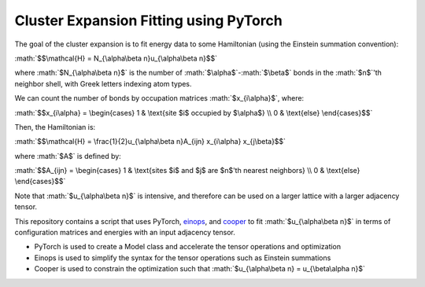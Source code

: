 .. role:: math(raw)
    :format: latex html

.. _cooper: https://github.com/cooper-org/cooper
.. _einops: https://github.com/arogozhnikov/einops

Cluster Expansion Fitting using PyTorch
#######################################

The goal of the cluster expansion is to fit energy data to some Hamiltonian (using the Einstein summation convention):

:math:`$$\mathcal{H} = N_{\alpha\beta n}u_{\alpha\beta n}$$`

where :math:`$N_{\alpha\beta n}$` is the number of :math:`$\alpha$`-:math:`$\beta$` bonds in the :math:`$n$`'th neighbor shell, with Greek letters indexing atom types.

We can count the number of bonds by occupation matrices :math:`$x_{i\alpha}$`, where:

:math:`$$x_{i\alpha} = \begin{cases} 1 & \text{site $i$ occupied by $\alpha$} \\ 0 & \text{else} \end{cases}$$`

Then, the Hamiltonian is:

:math:`$$\mathcal{H} = \frac{1}{2}u_{\alpha\beta n}A_{ijn} x_{i\alpha} x_{j\beta}$$`

where :math:`$A$` is defined by:

:math:`$$A_{ijn} = \begin{cases} 1 & \text{sites $i$ and $j$ are $n$'th nearest neighbors} \\ 0 & \text{else} \end{cases}$$`

Note that :math:`$u_{\alpha\beta n}$` is intensive, and therefore can be used on a larger lattice with a larger adjacency tensor.

This repository contains a script that uses PyTorch, `einops`_, and `cooper`_ to fit :math:`$u_{\alpha\beta n}$` in terms of configuration matrices and energies with an input adjacency tensor.

- PyTorch is used to create a Model class and accelerate the tensor operations and optimization
- Einops is used to simplify the syntax for the tensor operations such as Einstein summations
- Cooper is used to constrain the optimization such that :math:`$u_{\alpha\beta n} = u_{\beta\alpha n}$`

